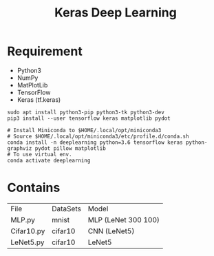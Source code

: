 #+TITLE: Keras Deep Learning

* Requirement
- Python3
- NumPy
- MatPlotLib
- TensorFlow
- Keras (tf.keras)

#+begin_src shell
sudo apt install python3-pip python3-tk python3-dev
pip3 install --user tensorflow keras matplotlib pydot
#+end_src

#+begin_src shell
# Install Miniconda to $HOME/.local/opt/miniconda3
# Source $HOME/.local/opt/miniconda3/etc/profile.d/conda.sh
conda install -n deeplearning python=3.6 tensorflow keras python-graphviz pydot pillow matplotlib
# To use virtual env.
conda activate deeplearning
#+end_src

* Contains

| File       | DataSets | Model               |
| MLP.py     | mnist    | MLP (LeNet 300 100) |
| Cifar10.py | cifar10  | CNN (LeNet5)        |
| LeNet5.py  | cifar10  | LeNet5              |
